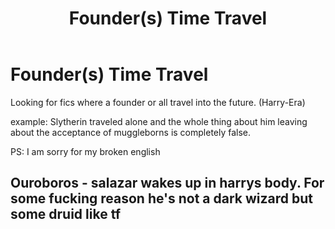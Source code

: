 #+TITLE: Founder(s) Time Travel

* Founder(s) Time Travel
:PROPERTIES:
:Author: LukasArts97
:Score: 2
:DateUnix: 1595275936.0
:DateShort: 2020-Jul-21
:FlairText: Request
:END:
Looking for fics where a founder or all travel into the future. (Harry-Era)

example: Slytherin traveled alone and the whole thing about him leaving about the acceptance of muggleborns is completely false.

PS: I am sorry for my broken english


** Ouroboros - salazar wakes up in harrys body. For some fucking reason he's not a dark wizard but some druid like tf
:PROPERTIES:
:Author: Oero333
:Score: 2
:DateUnix: 1595315884.0
:DateShort: 2020-Jul-21
:END:
